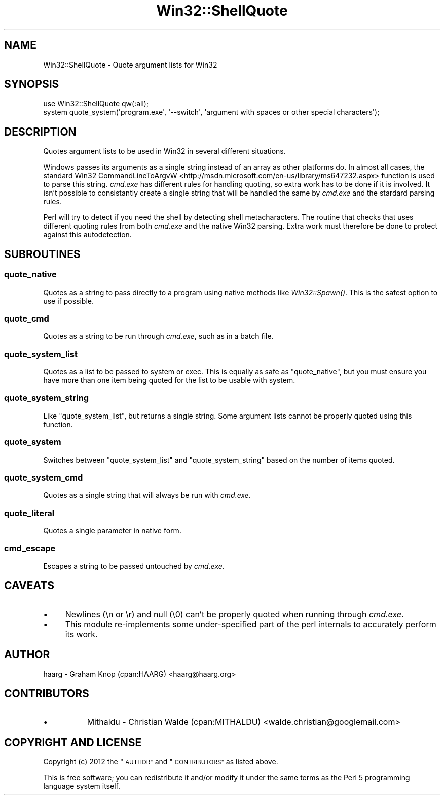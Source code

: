 .\" Automatically generated by Pod::Man 4.09 (Pod::Simple 3.35)
.\"
.\" Standard preamble:
.\" ========================================================================
.de Sp \" Vertical space (when we can't use .PP)
.if t .sp .5v
.if n .sp
..
.de Vb \" Begin verbatim text
.ft CW
.nf
.ne \\$1
..
.de Ve \" End verbatim text
.ft R
.fi
..
.\" Set up some character translations and predefined strings.  \*(-- will
.\" give an unbreakable dash, \*(PI will give pi, \*(L" will give a left
.\" double quote, and \*(R" will give a right double quote.  \*(C+ will
.\" give a nicer C++.  Capital omega is used to do unbreakable dashes and
.\" therefore won't be available.  \*(C` and \*(C' expand to `' in nroff,
.\" nothing in troff, for use with C<>.
.tr \(*W-
.ds C+ C\v'-.1v'\h'-1p'\s-2+\h'-1p'+\s0\v'.1v'\h'-1p'
.ie n \{\
.    ds -- \(*W-
.    ds PI pi
.    if (\n(.H=4u)&(1m=24u) .ds -- \(*W\h'-12u'\(*W\h'-12u'-\" diablo 10 pitch
.    if (\n(.H=4u)&(1m=20u) .ds -- \(*W\h'-12u'\(*W\h'-8u'-\"  diablo 12 pitch
.    ds L" ""
.    ds R" ""
.    ds C` ""
.    ds C' ""
'br\}
.el\{\
.    ds -- \|\(em\|
.    ds PI \(*p
.    ds L" ``
.    ds R" ''
.    ds C`
.    ds C'
'br\}
.\"
.\" Escape single quotes in literal strings from groff's Unicode transform.
.ie \n(.g .ds Aq \(aq
.el       .ds Aq '
.\"
.\" If the F register is >0, we'll generate index entries on stderr for
.\" titles (.TH), headers (.SH), subsections (.SS), items (.Ip), and index
.\" entries marked with X<> in POD.  Of course, you'll have to process the
.\" output yourself in some meaningful fashion.
.\"
.\" Avoid warning from groff about undefined register 'F'.
.de IX
..
.if !\nF .nr F 0
.if \nF>0 \{\
.    de IX
.    tm Index:\\$1\t\\n%\t"\\$2"
..
.    if !\nF==2 \{\
.        nr % 0
.        nr F 2
.    \}
.\}
.\" ========================================================================
.\"
.IX Title "Win32::ShellQuote 3"
.TH Win32::ShellQuote 3 "2016-09-27" "perl v5.26.0" "User Contributed Perl Documentation"
.\" For nroff, turn off justification.  Always turn off hyphenation; it makes
.\" way too many mistakes in technical documents.
.if n .ad l
.nh
.SH "NAME"
Win32::ShellQuote \- Quote argument lists for Win32
.SH "SYNOPSIS"
.IX Header "SYNOPSIS"
.Vb 1
\&    use Win32::ShellQuote qw(:all);
\&
\&    system quote_system(\*(Aqprogram.exe\*(Aq, \*(Aq\-\-switch\*(Aq, \*(Aqargument with spaces or other special characters\*(Aq);
.Ve
.SH "DESCRIPTION"
.IX Header "DESCRIPTION"
Quotes argument lists to be used in Win32 in several different
situations.
.PP
Windows passes its arguments as a single string instead of an array
as other platforms do.  In almost all cases, the standard Win32
CommandLineToArgvW <http://msdn.microsoft.com/en-us/library/ms647232.aspx>
function is used to parse this string.  \fIcmd.exe\fR has different
rules for handling quoting, so extra work has to be done if it is
involved.  It isn't possible to consistantly create a single string
that will be handled the same by \fIcmd.exe\fR and the stardard parsing
rules.
.PP
Perl will try to detect if you need the shell by detecting shell
metacharacters.  The routine that checks that uses different quoting
rules from both \fIcmd.exe\fR and the native Win32 parsing.  Extra
work must therefore be done to protect against this autodetection.
.SH "SUBROUTINES"
.IX Header "SUBROUTINES"
.SS "quote_native"
.IX Subsection "quote_native"
Quotes as a string to pass directly to a program using native methods
like \fIWin32::Spawn()\fR.  This is the safest option to use if
possible.
.SS "quote_cmd"
.IX Subsection "quote_cmd"
Quotes as a string to be run through \fIcmd.exe\fR, such as in a batch file.
.SS "quote_system_list"
.IX Subsection "quote_system_list"
Quotes as a list to be passed to system or
exec.  This is equally as safe as \*(L"quote_native\*(R",
but you must ensure you have more than one item being quoted for
the list to be usable with system.
.SS "quote_system_string"
.IX Subsection "quote_system_string"
Like \*(L"quote_system_list\*(R", but returns a single string.  Some
argument lists cannot be properly quoted using this function.
.SS "quote_system"
.IX Subsection "quote_system"
Switches between \*(L"quote_system_list\*(R" and \*(L"quote_system_string\*(R"
based on the number of items quoted.
.SS "quote_system_cmd"
.IX Subsection "quote_system_cmd"
Quotes as a single string that will always be run with \fIcmd.exe\fR.
.SS "quote_literal"
.IX Subsection "quote_literal"
Quotes a single parameter in native form.
.SS "cmd_escape"
.IX Subsection "cmd_escape"
Escapes a string to be passed untouched by \fIcmd.exe\fR.
.SH "CAVEATS"
.IX Header "CAVEATS"
.IP "\(bu" 4
Newlines (\en or \er) and null (\e0) can't be properly quoted when
running through \fIcmd.exe\fR.
.IP "\(bu" 4
This module re-implements some under-specified part of the perl
internals to accurately perform its work.
.SH "AUTHOR"
.IX Header "AUTHOR"
haarg \- Graham Knop (cpan:HAARG) <haarg@haarg.org>
.SH "CONTRIBUTORS"
.IX Header "CONTRIBUTORS"
.IP "\(bu" 8
Mithaldu \- Christian Walde (cpan:MITHALDU) <walde.christian@googlemail.com>
.SH "COPYRIGHT AND LICENSE"
.IX Header "COPYRIGHT AND LICENSE"
Copyright (c) 2012 the \*(L"\s-1AUTHOR\*(R"\s0 and \*(L"\s-1CONTRIBUTORS\*(R"\s0
as listed above.
.PP
This is free software; you can redistribute it and/or modify it
under the same terms as the Perl 5 programming language system
itself.
